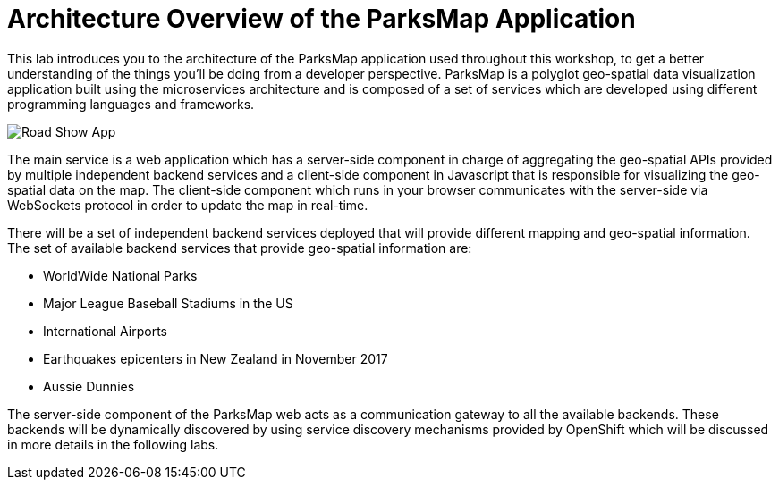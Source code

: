 = Architecture Overview of the ParksMap Application

This lab introduces you to the architecture of the ParksMap application used throughout this workshop, to get a better understanding of the things you’ll be doing from a developer perspective. ParksMap is a polyglot geo-spatial data visualization application built using the microservices architecture and is composed of a set of services which are developed using different programming languages and frameworks.

image:img/roadshow-app-architecture.png[Road Show App] 

The main service is a web application which has a server-side component in charge of aggregating the geo-spatial APIs provided by multiple independent backend services and a client-side component in Javascript that is responsible for visualizing the geo-spatial data on the map. The client-side component which runs in your browser communicates with the server-side via WebSockets protocol in order to update the map in real-time.

There will be a set of independent backend services deployed that will provide different mapping and geo-spatial information. The set of available backend services that provide geo-spatial information are:

* WorldWide National Parks
* Major League Baseball Stadiums in the US
* International Airports
* Earthquakes epicenters in New Zealand in November 2017
* Aussie Dunnies

The server-side component of the ParksMap web acts as a communication gateway to all the available backends. These backends will be dynamically discovered by using service discovery mechanisms provided by OpenShift which will be discussed in more details in the following labs.
